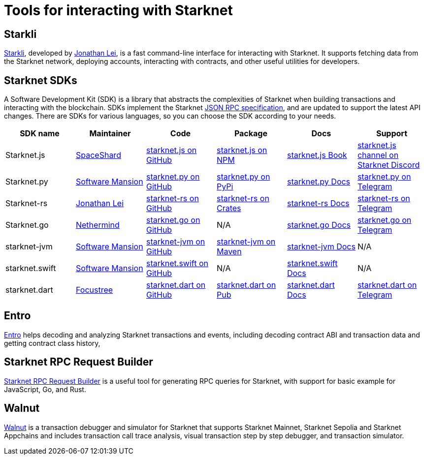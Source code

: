 = Tools for interacting with Starknet

[#starkli]
== Starkli

https://github.com/xJonathanLEI/starkli/[Starkli^], developed by https://x.com/xjonathanlei[Jonathan Lei^], is a fast command-line interface for interacting with Starknet. It supports fetching data from the Starknet network, deploying accounts, interacting with contracts, and other useful utilities for developers. 

[#sdks]
== Starknet SDKs

A Software Development Kit (SDK) is a library that abstracts the complexities of Starknet when building transactions and interacting with the blockchain. SDKs implement the Starknet https://github.com/starkware-libs/starknet-specs[JSON RPC specification^], and are updated to support the latest API changes. There are SDKs for various languages, so you can choose the SDK according to your needs.

[cols=",,,,,",]
|===
| SDK name | Maintainer | Code | Package | Docs | Support  

| Starknet.js
| https://x.com/0xSpaceShard[SpaceShard^]
| https://github.com/starknet-io/starknet.js[starknet.js on GitHub^]
| https://www.npmjs.com/package/starknet[starknet.js on NPM^]
| https://www.starknetjs.com/[starknet.js Book^]
| https://discord.gg/starknet-community[starknet.js channel on Starknet Discord^]
 
| Starknet.py
| https://x.com/swmansionxyz[Software Mansion^]
| https://github.com/software-mansion/starknet.py[starknet.py on GitHub^]
| https://pypi.org/project/starknet-py/[starknet.py on PyPi^]
| https://starknetpy.rtfd.io/[starknet.py Docs^]
| https://t.me/starknetpy[starknet.py on Telegram^]

| Starknet-rs
| https://x.com/xjonathanlei[Jonathan Lei^]
| https://github.com/xJonathanLEI/starknet-rs[starknet-rs on GitHub^]
| https://crates.io/crates/starknet[starknet-rs on Crates^]
| https://github.com/xJonathanLEI/starknet-rs[starknet-rs Docs^] | https://t.me/starknet_rs[starknet-rs on Telegram^]

| Starknet.go
| https://x.com/NethermindEth[Nethermind^]
| https://github.com/NethermindEth/starknet.go[starknet.go on GitHub^]
| N/A
| https://pkg.go.dev/github.com/NethermindEth/starknet.go[starknet.go Docs^]
| https://t.me/StarknetGo[starknet.go on Telegram^]

| starknet-jvm
| https://x.com/swmansionxyz[Software Mansion^]
| https://github.com/software-mansion/starknet-jvm[starknet-jvm on GitHub^]
| https://central.sonatype.com/artifact/com.swmansion.starknet/starknet[starknet-jvm on Maven]
| https://docs.swmansion.com/starknet-jvm/[starknet-jvm Docs^]
| N/A

| starknet.swift
| https://x.com/swmansionxyz[Software Mansion]
| https://github.com/software-mansion/starknet.swift[starknet.swift on GitHub^]
| N/A
| https://docs.swmansion.com/starknet.swift/documentation/starknet/[starknet.swift Docs^]
| N/A

| starknet.dart
| https://x.com/focustree_app[Focustree^]
| https://github.com/focustree/starknet.dart[starknet.dart on GitHub^]
| https://pub.dev/packages/starknet[starknet.dart on Pub^]
| https://starknetdart.dev/[starknet.dart Docs^]
| https://t.me/+CWezjfLIRYc0MDY0[starknet.dart on Telegram^]
|===

[#entro]
== Entro

https://github.com/NethermindEth/entro[Entro^] helps decoding and analyzing Starknet transactions and events, including decoding contract ABI and transaction data and getting contract class history, 

[#rpc-request-builder]
== Starknet RPC Request Builder
https://rpc-request-builder.voyager.online/[Starknet RPC Request Builder^] is a useful tool for generating RPC queries for Starknet, with support for basic example for JavaScript, Go, and Rust.

[#walnut]
== Walnut
https://walnut.dev/[Walnut^] is a transaction debugger and simulator for Starknet that supports Starknet Mainnet, Starknet Sepolia and Starknet Appchains and includes transaction call trace analysis, visual transaction step by step debugger, and transaction simulator.